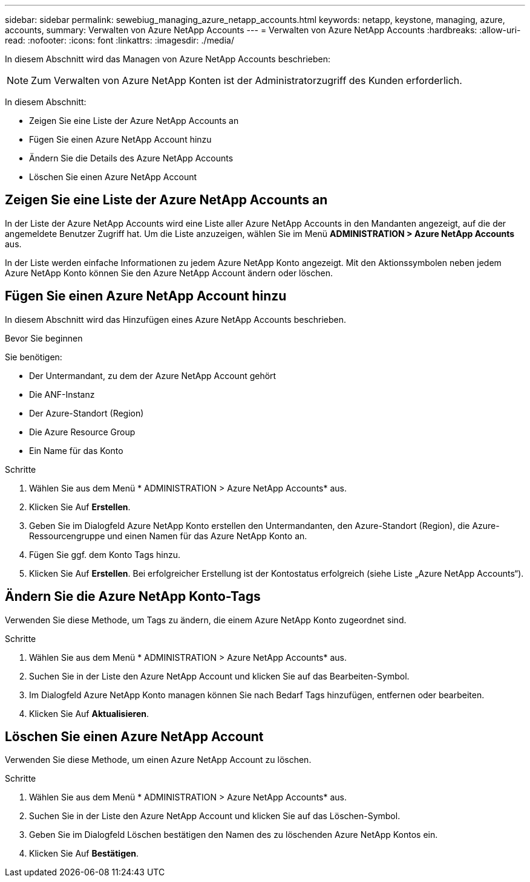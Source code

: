 ---
sidebar: sidebar 
permalink: sewebiug_managing_azure_netapp_accounts.html 
keywords: netapp, keystone, managing, azure, accounts, 
summary: Verwalten von Azure NetApp Accounts 
---
= Verwalten von Azure NetApp Accounts
:hardbreaks:
:allow-uri-read: 
:nofooter: 
:icons: font
:linkattrs: 
:imagesdir: ./media/


[role="lead"]
In diesem Abschnitt wird das Managen von Azure NetApp Accounts beschrieben:


NOTE: Zum Verwalten von Azure NetApp Konten ist der Administratorzugriff des Kunden erforderlich.

In diesem Abschnitt:

* Zeigen Sie eine Liste der Azure NetApp Accounts an
* Fügen Sie einen Azure NetApp Account hinzu
* Ändern Sie die Details des Azure NetApp Accounts
* Löschen Sie einen Azure NetApp Account




== Zeigen Sie eine Liste der Azure NetApp Accounts an

In der Liste der Azure NetApp Accounts wird eine Liste aller Azure NetApp Accounts in den Mandanten angezeigt, auf die der angemeldete Benutzer Zugriff hat. Um die Liste anzuzeigen, wählen Sie im Menü *ADMINISTRATION > Azure NetApp Accounts* aus.

In der Liste werden einfache Informationen zu jedem Azure NetApp Konto angezeigt. Mit den Aktionssymbolen neben jedem Azure NetApp Konto können Sie den Azure NetApp Account ändern oder löschen.



== Fügen Sie einen Azure NetApp Account hinzu

In diesem Abschnitt wird das Hinzufügen eines Azure NetApp Accounts beschrieben.

.Bevor Sie beginnen
Sie benötigen:

* Der Untermandant, zu dem der Azure NetApp Account gehört
* Die ANF-Instanz
* Der Azure-Standort (Region)
* Die Azure Resource Group
* Ein Name für das Konto


.Schritte
. Wählen Sie aus dem Menü * ADMINISTRATION > Azure NetApp Accounts* aus.
. Klicken Sie Auf *Erstellen*.
. Geben Sie im Dialogfeld Azure NetApp Konto erstellen den Untermandanten, den Azure-Standort (Region), die Azure-Ressourcengruppe und einen Namen für das Azure NetApp Konto an.
. Fügen Sie ggf. dem Konto Tags hinzu.
. Klicken Sie Auf *Erstellen*. Bei erfolgreicher Erstellung ist der Kontostatus erfolgreich (siehe Liste „Azure NetApp Accounts“).




== Ändern Sie die Azure NetApp Konto-Tags

Verwenden Sie diese Methode, um Tags zu ändern, die einem Azure NetApp Konto zugeordnet sind.

.Schritte
. Wählen Sie aus dem Menü * ADMINISTRATION > Azure NetApp Accounts* aus.
. Suchen Sie in der Liste den Azure NetApp Account und klicken Sie auf das Bearbeiten-Symbol.
. Im Dialogfeld Azure NetApp Konto managen können Sie nach Bedarf Tags hinzufügen, entfernen oder bearbeiten.
. Klicken Sie Auf *Aktualisieren*.




== Löschen Sie einen Azure NetApp Account

Verwenden Sie diese Methode, um einen Azure NetApp Account zu löschen.

.Schritte
. Wählen Sie aus dem Menü * ADMINISTRATION > Azure NetApp Accounts* aus.
. Suchen Sie in der Liste den Azure NetApp Account und klicken Sie auf das Löschen-Symbol.
. Geben Sie im Dialogfeld Löschen bestätigen den Namen des zu löschenden Azure NetApp Kontos ein.
. Klicken Sie Auf *Bestätigen*.

